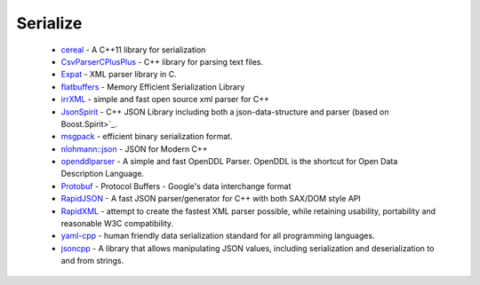.. spelling::

  json
  deserialization

Serialize
---------

 * `cereal <https://github.com/ruslo/hunter/wiki/pkg.cereal>`_ - A C++11 library for serialization
 * `CsvParserCPlusPlus <https://github.com/ruslo/hunter/wiki/pkg.csvparsercplusplus>`_ - C++ library for parsing text files.
 * `Expat <https://github.com/ruslo/hunter/wiki/pkg.expat>`_ - XML parser library in C.
 * `flatbuffers <https://github.com/ruslo/hunter/wiki/pkg.flatbuffers>`_ - Memory Efficient Serialization Library
 * `irrXML <https://github.com/ruslo/hunter/wiki/pkg.irrXML>`_ -  simple and fast open source xml parser for C++
 * `JsonSpirit <https://github.com/ruslo/hunter/wiki/pkg.jsonspirit>`_ - C++ JSON Library including both a json-data-structure and parser (based on Boost.Spirit>`_.
 * `msgpack <https://github.com/ruslo/hunter/wiki/pkg.msgpack>`_ - efficient binary serialization format.
 * `nlohmann::json <https://github.com/ruslo/hunter/wiki/pkg.nlohmann-json>`_ - JSON for Modern C++
 * `openddlparser <https://github.com/ruslo/hunter/wiki/pkg.openddlparser>`_ - A simple and fast OpenDDL Parser. OpenDDL is the shortcut for Open Data Description Language.
 * `Protobuf <https://github.com/ruslo/hunter/wiki/pkg.protobuf>`_ - Protocol Buffers - Google's data interchange format
 * `RapidJSON <https://github.com/ruslo/hunter/wiki/pkg.rapidjson>`_ - A fast JSON parser/generator for C++ with both SAX/DOM style API
 * `RapidXML <https://github.com/ruslo/hunter/wiki/pkg.rapidxml>`_ - attempt to create the fastest XML parser possible, while retaining usability, portability and reasonable W3C compatibility.
 * `yaml-cpp <https://github.com/ruslo/hunter/wiki/pkg.yaml-cpp>`_ - human friendly data serialization standard for all programming languages.
 * `jsoncpp <https://github.com/ruslo/hunter/wiki/pkg.jsoncpp>`_ - A library that allows manipulating JSON values, including serialization and deserialization to and from strings. 
